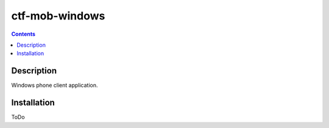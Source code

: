 ctf-mob-windows
===============

.. contents::

Description
-----------
Windows phone client application.

Installation
------------
ToDo
